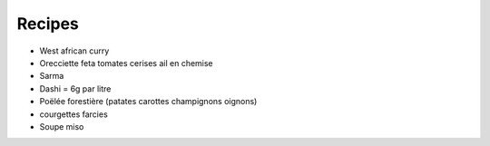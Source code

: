 Recipes
=======

- West african curry

- Orecciette feta tomates cerises ail en chemise

- Sarma

- Dashi = 6g par litre

- Poëlée forestière (patates carottes champignons oignons)

- courgettes farcies

- Soupe miso
